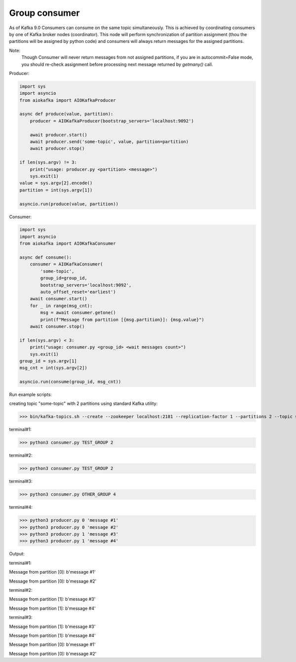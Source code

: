 
Group consumer
==============

As of Kafka 9.0 Consumers can consume on the same topic simultaneously. This
is achieved by coordinating consumers by one of Kafka broker nodes
(coordinator). This node will perform synchronization of partition assignment
(thou the partitions will be assigned by python code) and consumers will always
return messages for the assigned partitions.

Note:
    Though Consumer will never return messages from not assigned partitions,
    if you are in autocommit=False mode, you should re-check assignment
    before processing next message returned by `getmany()` call.


Producer:

.. code:: python

        import sys
        import asyncio
        from aiokafka import AIOKafkaProducer

        async def produce(value, partition):
            producer = AIOKafkaProducer(bootstrap_servers='localhost:9092')

            await producer.start()
            await producer.send('some-topic', value, partition=partition)
            await producer.stop()

        if len(sys.argv) != 3:
            print("usage: producer.py <partition> <message>")
            sys.exit(1)
        value = sys.argv[2].encode()
        partition = int(sys.argv[1])

        asyncio.run(produce(value, partition))


Consumer:

.. code:: python

        import sys
        import asyncio
        from aiokafka import AIOKafkaConsumer

        async def consume():
            consumer = AIOKafkaConsumer(
                'some-topic',
                group_id=group_id,
                bootstrap_servers='localhost:9092',
                auto_offset_reset='earliest')
            await consumer.start()
            for _ in range(msg_cnt):
                msg = await consumer.getone()
                print(f"Message from partition [{msg.partition}]: {msg.value}")
            await consumer.stop()

        if len(sys.argv) < 3:
            print("usage: consumer.py <group_id> <wait messages count>")
            sys.exit(1)
        group_id = sys.argv[1]
        msg_cnt = int(sys.argv[2])

        asyncio.run(consume(group_id, msg_cnt))



Run example scripts:

creating topic "some-topic" with 2 partitions using standard Kafka utility:

>>> bin/kafka-topics.sh --create --zookeeper localhost:2181 --replication-factor 1 --partitions 2 --topic some-topic

terminal#1:

>>> python3 consumer.py TEST_GROUP 2

terminal#2:

>>> python3 consumer.py TEST_GROUP 2

terminal#3:

>>> python3 consumer.py OTHER_GROUP 4

terminal#4:

>>> python3 producer.py 0 'message #1'
>>> python3 producer.py 0 'message #2'
>>> python3 producer.py 1 'message #3'
>>> python3 producer.py 1 'message #4'


Output:

terminal#1:

Message from partition [0]: b'message #1'

Message from partition [0]: b'message #2'

terminal#2:

Message from partition [1]: b'message #3'

Message from partition [1]: b'message #4'

terminal#3:

Message from partition [1]: b'message #3'

Message from partition [1]: b'message #4'

Message from partition [0]: b'message #1'

Message from partition [0]: b'message #2'
